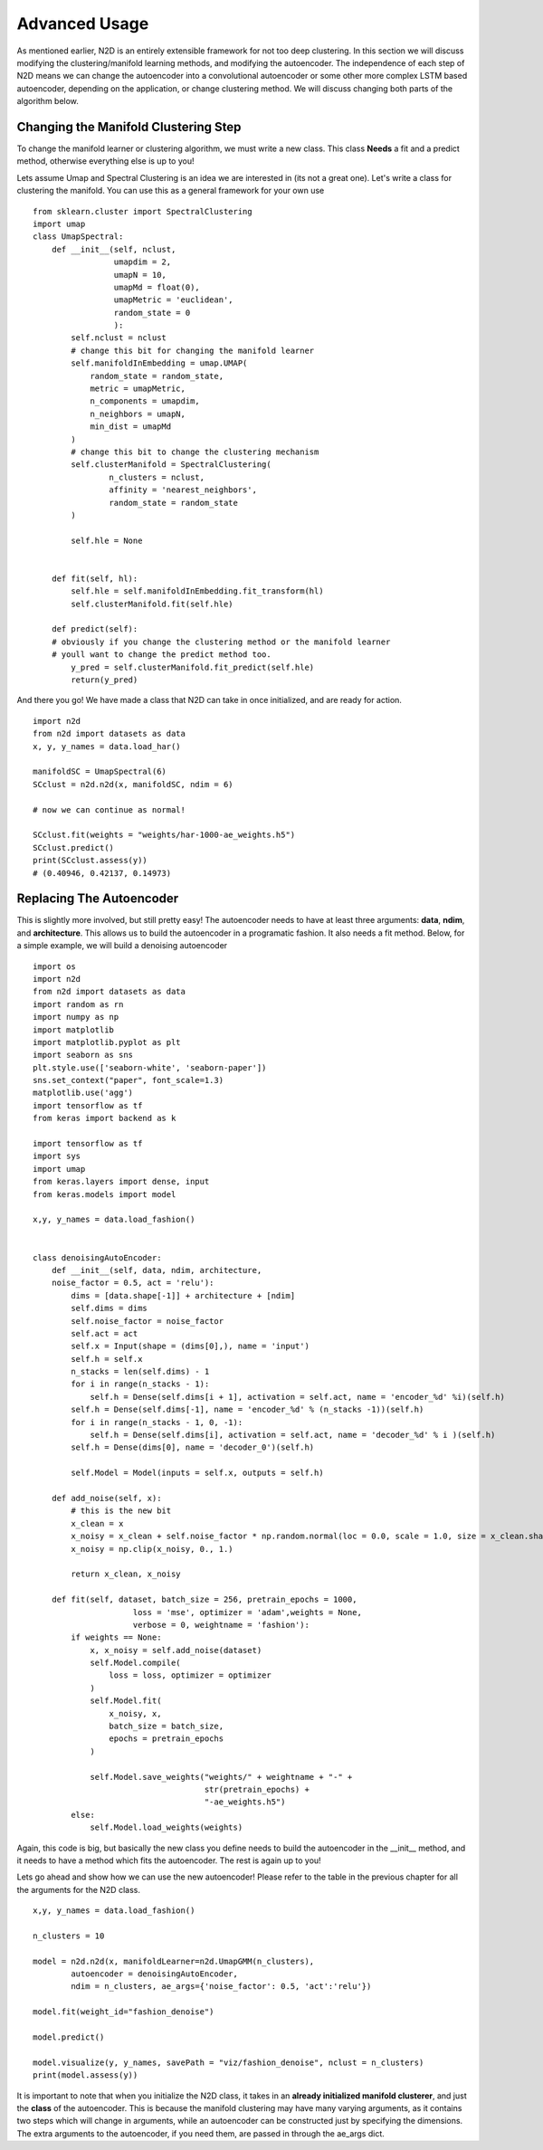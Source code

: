 Advanced Usage
========================

As mentioned earlier, N2D is an entirely extensible framework for not too deep clustering. In this section we will discuss modifying the clustering/manifold learning methods, and modifying the autoencoder. The independence of each step of N2D means we can change the autoencoder into a convolutional autoencoder or some other more complex LSTM based autoencoder, depending on the application, or change clustering method. We will discuss changing both parts of the algorithm below.

Changing the Manifold Clustering Step
------------------------------------------

To change the manifold learner or clustering algorithm, we must write a new class. This class **Needs** a fit and a predict method, otherwise everything else is up to you!

Lets assume Umap and Spectral Clustering is an idea we are interested in (its not a great one). Let's write a class for clustering the manifold. You can use this as a general framework for your own use ::


        from sklearn.cluster import SpectralClustering
        import umap
        class UmapSpectral:
            def __init__(self, nclust,
                         umapdim = 2,
                         umapN = 10,
                         umapMd = float(0),
                         umapMetric = 'euclidean',
        		 random_state = 0
                         ):
                self.nclust = nclust
        	# change this bit for changing the manifold learner
                self.manifoldInEmbedding = umap.UMAP(
                    random_state = random_state,
                    metric = umapMetric,
                    n_components = umapdim,
                    n_neighbors = umapN,
                    min_dist = umapMd
                )
        	# change this bit to change the clustering mechanism
        	self.clusterManifold = SpectralClustering(
        		n_clusters = nclust,
        		affinity = 'nearest_neighbors',
        		random_state = random_state
        	)
        
        	self.hle = None
        
        
            def fit(self, hl):
                self.hle = self.manifoldInEmbedding.fit_transform(hl)
                self.clusterManifold.fit(self.hle)
        
            def predict(self):
            # obviously if you change the clustering method or the manifold learner
            # youll want to change the predict method too.
        	y_pred = self.clusterManifold.fit_predict(self.hle)
                return(y_pred)

And there you go! We have made a class that N2D can take in once initialized, and are ready for action. ::
        
        import n2d
        from n2d import datasets as data
        x, y, y_names = data.load_har()

        manifoldSC = UmapSpectral(6)
        SCclust = n2d.n2d(x, manifoldSC, ndim = 6)

        # now we can continue as normal!

        SCclust.fit(weights = "weights/har-1000-ae_weights.h5")
        SCclust.predict()
        print(SCclust.assess(y))
        # (0.40946, 0.42137, 0.14973)




Replacing The Autoencoder
-------------------------------

This is slightly more involved, but still pretty easy! The autoencoder needs to have at least three arguments: **data**, **ndim**, and **architecture**. This allows us to build the autoencoder in a programatic fashion. It also needs a fit method. Below, for a simple example, we will build a denoising autoencoder ::


        import os
        import n2d
        from n2d import datasets as data
        import random as rn
        import numpy as np
        import matplotlib
        import matplotlib.pyplot as plt
        import seaborn as sns
        plt.style.use(['seaborn-white', 'seaborn-paper'])
        sns.set_context("paper", font_scale=1.3)
        matplotlib.use('agg')
        import tensorflow as tf
        from keras import backend as k
        
        import tensorflow as tf
        import sys
        import umap
        from keras.layers import dense, input
        from keras.models import model
        
        x,y, y_names = data.load_fashion()
        
        
        class denoisingAutoEncoder:
            def __init__(self, data, ndim, architecture,
            noise_factor = 0.5, act = 'relu'):
                dims = [data.shape[-1]] + architecture + [ndim]
                self.dims = dims
                self.noise_factor = noise_factor
                self.act = act
                self.x = Input(shape = (dims[0],), name = 'input')
                self.h = self.x
                n_stacks = len(self.dims) - 1
                for i in range(n_stacks - 1):
                    self.h = Dense(self.dims[i + 1], activation = self.act, name = 'encoder_%d' %i)(self.h)
                self.h = Dense(self.dims[-1], name = 'encoder_%d' % (n_stacks -1))(self.h)
                for i in range(n_stacks - 1, 0, -1):
                    self.h = Dense(self.dims[i], activation = self.act, name = 'decoder_%d' % i )(self.h)
                self.h = Dense(dims[0], name = 'decoder_0')(self.h)
        
                self.Model = Model(inputs = self.x, outputs = self.h)
        
            def add_noise(self, x):
            	# this is the new bit
                x_clean = x
                x_noisy = x_clean + self.noise_factor * np.random.normal(loc = 0.0, scale = 1.0, size = x_clean.shape)
                x_noisy = np.clip(x_noisy, 0., 1.)
        
                return x_clean, x_noisy
        
            def fit(self, dataset, batch_size = 256, pretrain_epochs = 1000,
                             loss = 'mse', optimizer = 'adam',weights = None,
                             verbose = 0, weightname = 'fashion'):
                if weights == None:
                    x, x_noisy = self.add_noise(dataset)
                    self.Model.compile(
                        loss = loss, optimizer = optimizer
                    )
                    self.Model.fit(
                        x_noisy, x,
                        batch_size = batch_size,
                        epochs = pretrain_epochs
                    )
        
                    self.Model.save_weights("weights/" + weightname + "-" +
                                            str(pretrain_epochs) +
                                            "-ae_weights.h5")
                else:
                    self.Model.load_weights(weights)


Again, this code is big, but basically the new class you define needs to build the autoencoder in the __init__ method, and it needs to have a method which fits the autoencoder. The rest is again up to you!



Lets go ahead and show how we can use the new autoencoder! Please refer to the table in the previous chapter for all the arguments for the N2D class. ::


        x,y, y_names = data.load_fashion()
        
        n_clusters = 10
        
        model = n2d.n2d(x, manifoldLearner=n2d.UmapGMM(n_clusters),
        	autoencoder = denoisingAutoEncoder, 
        	ndim = n_clusters, ae_args={'noise_factor': 0.5, 'act':'relu'})
        
        model.fit(weight_id="fashion_denoise")
        
        model.predict()
        
        model.visualize(y, y_names, savePath = "viz/fashion_denoise", nclust = n_clusters)
        print(model.assess(y))
        


It is important to note that when you initialize the N2D class, it takes in an **already initialized manifold clusterer**, and just the **class** of the autoencoder. This  is because the manifold clustering may have many varying arguments, as it contains two steps which will change in arguments, while an autoencoder can be constructed just by specifying the dimensions. The extra arguments to the autoencoder, if you need them, are passed in through the ae_args dict.
